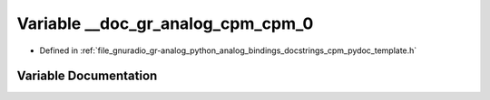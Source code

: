 .. _exhale_variable_cpm__pydoc__template_8h_1a57884ce75a2674908c9a24ef48d3903c:

Variable __doc_gr_analog_cpm_cpm_0
==================================

- Defined in :ref:`file_gnuradio_gr-analog_python_analog_bindings_docstrings_cpm_pydoc_template.h`


Variable Documentation
----------------------


.. doxygenvariable:: __doc_gr_analog_cpm_cpm_0
   :project: gnuradio